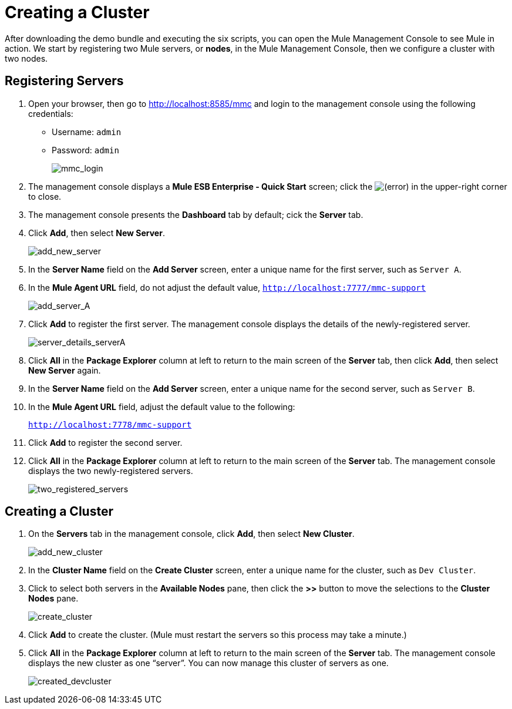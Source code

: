 = Creating a Cluster
:keywords: clusters, deploy

After downloading the demo bundle and executing the six scripts, you can open the Mule Management Console to see Mule in action. We start by registering two Mule servers, or *nodes*, in the Mule Management Console, then we configure a cluster with two nodes.

== Registering Servers

. Open your browser, then go to http://localhost:8585/mmc and login to the management console using the following credentials: +
* Username: `admin`
* Password: `admin`
+
image:mmc_login.png[mmc_login]

. The management console displays a *Mule ESB Enterprise - Quick Start* screen; click the
image:/documentation/s/en_GB/3391/c989735defd8798a9d5e69c058c254be2e5a762b.76/_/images/icons/emoticons/error.png[(error)] in the upper-right corner to close.

. The management console presents the *Dashboard* tab by default; cick the *Server* tab.

. Click *Add*, then select *New Server*.
+
image:add_new_server.png[add_new_server]

. In the *Server Name* field on the *Add Server* screen, enter a unique name for the first server, such as `Server A`.

. In the *Mule Agent URL* field, do not adjust the default value, `http://localhost:7777/mmc-support`
+
image:add_server_A.png[add_server_A]

. Click *Add* to register the first server. The management console displays the details of the newly-registered server.
+
image:server_details_serverA.png[server_details_serverA]

. Click *All* in the *Package Explorer* column at left to return to the main screen of the *Server* tab, then click *Add*, then select *New Server* again.

. In the *Server Name* field on the *Add Server* screen, enter a unique name for the second server, such as `Server B`.

. In the *Mule Agent URL* field, adjust the default value to the following:
+
`http://localhost:7778/mmc-support`

. Click *Add* to register the second server.

. Click *All* in the *Package Explorer* column at left to return to the main screen of the *Server* tab. The management console displays the two newly-registered servers.
+
image:two_registered_servers.png[two_registered_servers] +

== Creating a Cluster

. On the *Servers* tab in the management console, click *Add*, then select *New Cluster*.
+
image:add_new_cluster.png[add_new_cluster]

. In the *Cluster Name* field on the *Create Cluster* screen, enter a unique name for the cluster, such as `Dev Cluster`.

. Click to select both servers in the *Available Nodes* pane, then click the *>>* button to move the selections to the *Cluster Nodes* pane.
+
image:create_cluster.png[create_cluster]

. Click *Add* to create the cluster. (Mule must restart the servers so this process may take a minute.)

. Click *All* in the *Package Explorer* column at left to return to the main screen of the *Server* tab. The management console displays the new cluster as one “server”. You can now manage this cluster of servers as one.
+
image:created_devcluster.png[created_devcluster]
